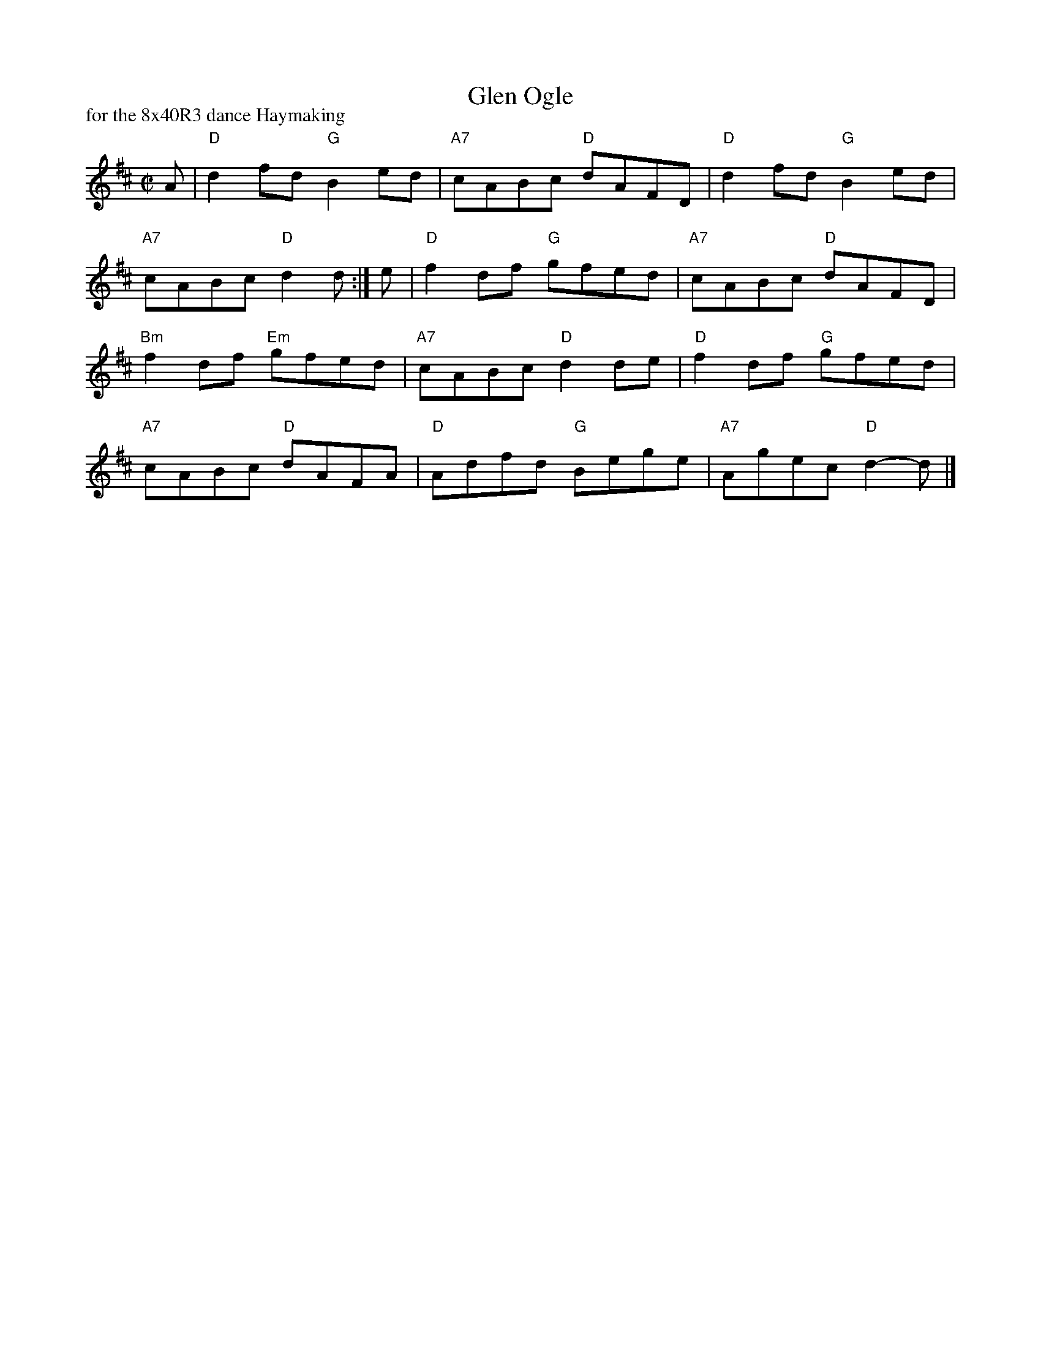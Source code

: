 X: 1
T: Glen Ogle
P: for the 8x40R3 dance Haymaking
R: reel
B: RSCDS "Five Traditional Scottish Country Dances for 1965"
S: Athol Collection
Z: 2013 John Chambers <jc:trillian.mit.edu>
M: C|
L: 1/8
K: D
A |\
"D"d2fd "G"B2ed | "A7"cABc "D"dAFD | "D"d2fd "G"B2ed |
"A7"cABc "D"d2d :| e | "D"f2df "G"gfed | "A7"cABc "D"dAFD |
"Bm"f2df "Em"gfed | "A7"cABc "D"d2 de | "D"f2df "G"gfed |
"A7"cABc "D"dAFA | "D"Adfd "G"Bege | "A7"Agec "D"d2-d |]
